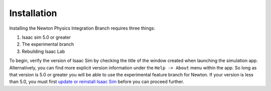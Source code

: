 Installation
============= 

Installing the Newton Physics Integration Branch requires three things:

1) Isaac sim 5.0 or greater
2) The experimental branch
3) Rebuilding Isaac Lab

To begin, verify the version of Isaac Sim by checking the title of the window created when launching the simulation app.  Alternatively, you can 
find more explicit version information under the ``Help -> About`` menu within the app. So long as that version is 5.0 or greater you will be able to  
use the experimental feature branch for Newton.  If your version is less than 5.0, you must first `update or reinstall Isaac Sim <https://docs.isaacsim.omniverse.nvidia.com/latest/installation/quick-install.html>`_ before 
you can proceed further.


   

